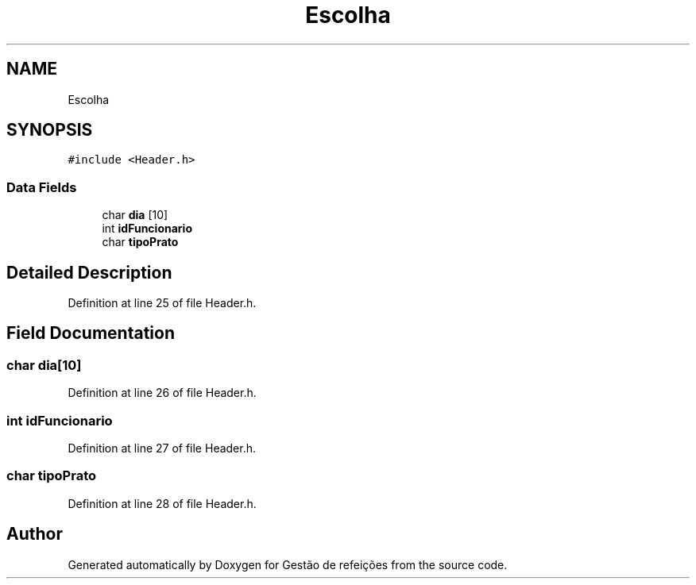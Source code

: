 .TH "Escolha" 3 "Thu Dec 12 2024" "Gestão de refeições" \" -*- nroff -*-
.ad l
.nh
.SH NAME
Escolha
.SH SYNOPSIS
.br
.PP
.PP
\fC#include <Header\&.h>\fP
.SS "Data Fields"

.in +1c
.ti -1c
.RI "char \fBdia\fP [10]"
.br
.ti -1c
.RI "int \fBidFuncionario\fP"
.br
.ti -1c
.RI "char \fBtipoPrato\fP"
.br
.in -1c
.SH "Detailed Description"
.PP 
Definition at line 25 of file Header\&.h\&.
.SH "Field Documentation"
.PP 
.SS "char dia[10]"

.PP
Definition at line 26 of file Header\&.h\&.
.SS "int idFuncionario"

.PP
Definition at line 27 of file Header\&.h\&.
.SS "char tipoPrato"

.PP
Definition at line 28 of file Header\&.h\&.

.SH "Author"
.PP 
Generated automatically by Doxygen for Gestão de refeições from the source code\&.
